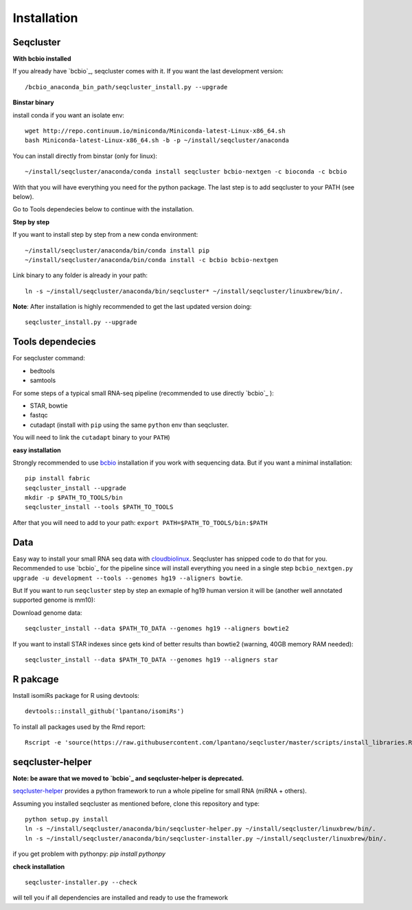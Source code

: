 .. _installation:

============
Installation
============

Seqcluster
----------

**With bcbio installed**

If you already have `bcbio`_, seqcluster comes with it. If you want the last development version::

/bcbio_anaconda_bin_path/seqcluster_install.py --upgrade

**Binstar binary**

install conda if you want an isolate env::

    wget http://repo.continuum.io/miniconda/Miniconda-latest-Linux-x86_64.sh
    bash Miniconda-latest-Linux-x86_64.sh -b -p ~/install/seqcluster/anaconda


You can install directly from binstar (only for linux)::

    ~/install/seqcluster/anaconda/conda install seqcluster bcbio-nextgen -c bioconda -c bcbio

With that you will have everything you need for the python package. 
The last step is to add seqcluster to your PATH (see below).

Go to Tools dependecies below to continue with the installation.

**Step by step**

If you want to install step by step from a new conda environment::    

    ~/install/seqcluster/anaconda/bin/conda install pip
    ~/install/seqcluster/anaconda/bin/conda install -c bcbio bcbio-nextgen

Link binary to any folder is already in your path::

    ln -s ~/install/seqcluster/anaconda/bin/seqcluster* ~/install/seqcluster/linuxbrew/bin/.

**Note**: After installation is highly recommended to get the last updated version doing::

    seqcluster_install.py --upgrade

Tools dependecies
---------

For seqcluster command:

* bedtools
* samtools

For some steps of a typical small RNA-seq pipeline (recommended to use directly `bcbio`_ ):

* STAR, bowtie
* fastqc
* cutadapt (install with ``pip`` using the same ``python`` env than seqcluster. 
You will need to link the ``cutadapt`` binary to your ``PATH``)
    
**easy installation**

Strongly recommended to use `bcbio <https://bcbio-nextgen.readthedocs.org/en/latest/contents/installation.html>`_ installation if you work with sequencing data. But if you want a minimal installation::

    pip install fabric
    seqcluster_install --upgrade
    mkdir -p $PATH_TO_TOOLS/bin
    seqcluster_install --tools $PATH_TO_TOOLS

After that you will need to add to your path: ``export PATH=$PATH_TO_TOOLS/bin:$PATH``


Data
---------

Easy way to install your small RNA seq data with `cloudbiolinux <https://github.com/chapmanb/cloudbiolinux>`_.
Seqcluster has snipped code to do that for you. Recommended to use `bcbio`_ for the pipeline since will install
everything you need in a single step ``bcbio_nextgen.py upgrade -u development --tools --genomes hg19 --aligners bowtie``.

But If you want to run ``seqcluster`` step by step an exmaple of hg19 human version it will be (another well annotated supported genome is mm10):

Download genome data::

    seqcluster_install --data $PATH_TO_DATA --genomes hg19 --aligners bowtie2

If you want to install STAR indexes since gets kind of better results than bowtie2 (warning, 40GB memory RAM needed)::

    seqcluster_install --data $PATH_TO_DATA --genomes hg19 --aligners star


R pakcage
---------

Install isomiRs package for R using devtools:: 

    devtools::install_github('lpantano/isomiRs')

To install all packages used by the Rmd report::

    Rscript -e 'source(https://raw.githubusercontent.com/lpantano/seqcluster/master/scripts/install_libraries.R)'


seqcluster-helper
---------

**Note: be aware that we moved to `bcbio`_ and seqcluster-helper is deprecated.**

`seqcluster-helper`_ provides 
a python framework to run a whole pipeline for small RNA (miRNA + others).

Assuming you installed seqcluster as mentioned before, clone this repository and type::

    python setup.py install
    ln -s ~/install/seqcluster/anaconda/bin/seqcluster-helper.py ~/install/seqcluster/linuxbrew/bin/.
    ln -s ~/install/seqcluster/anaconda/bin/seqcluster-installer.py ~/install/seqcluster/linuxbrew/bin/.

if you get problem with pythonpy: `pip install pythonpy`

**check installation**

::
    
    seqcluster-installer.py --check 

will tell you if all dependencies are installed and ready to use the framework

    
    
.. _seqcluster-helper: https://github.com/lpantano/seqcluster-helper/blob/master/README.md
.. _bcbio: https://github.com/chapmanb/bcbio-nextgen
